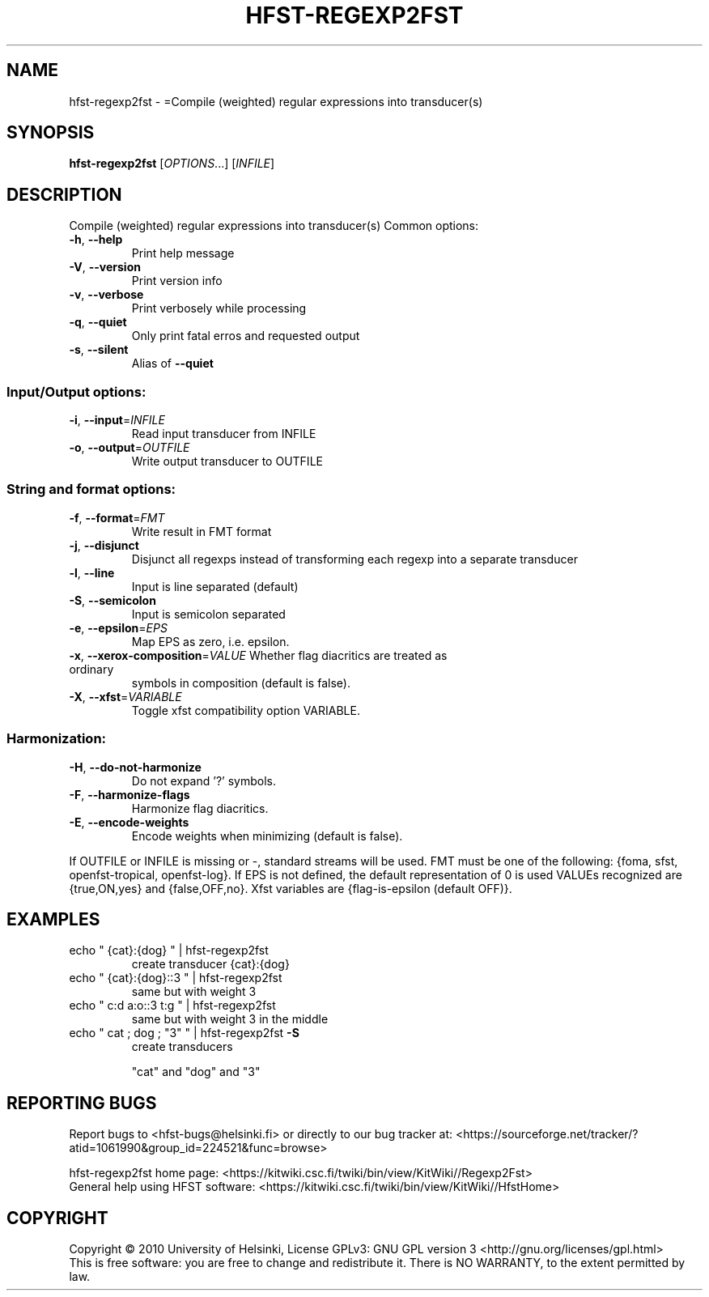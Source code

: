 .\" DO NOT MODIFY THIS FILE!  It was generated by help2man 1.40.4.
.TH HFST-REGEXP2FST "1" "December 2015" "HFST" "User Commands"
.SH NAME
hfst-regexp2fst \- =Compile (weighted) regular expressions into transducer(s)
.SH SYNOPSIS
.B hfst-regexp2fst
[\fIOPTIONS\fR...] [\fIINFILE\fR]
.SH DESCRIPTION
Compile (weighted) regular expressions into transducer(s)
Common options:
.TP
\fB\-h\fR, \fB\-\-help\fR
Print help message
.TP
\fB\-V\fR, \fB\-\-version\fR
Print version info
.TP
\fB\-v\fR, \fB\-\-verbose\fR
Print verbosely while processing
.TP
\fB\-q\fR, \fB\-\-quiet\fR
Only print fatal erros and requested output
.TP
\fB\-s\fR, \fB\-\-silent\fR
Alias of \fB\-\-quiet\fR
.SS "Input/Output options:"
.TP
\fB\-i\fR, \fB\-\-input\fR=\fIINFILE\fR
Read input transducer from INFILE
.TP
\fB\-o\fR, \fB\-\-output\fR=\fIOUTFILE\fR
Write output transducer to OUTFILE
.SS "String and format options:"
.TP
\fB\-f\fR, \fB\-\-format\fR=\fIFMT\fR
Write result in FMT format
.TP
\fB\-j\fR, \fB\-\-disjunct\fR
Disjunct all regexps instead of transforming
each regexp into a separate transducer
.TP
\fB\-l\fR, \fB\-\-line\fR
Input is line separated (default)
.TP
\fB\-S\fR, \fB\-\-semicolon\fR
Input is semicolon separated
.TP
\fB\-e\fR, \fB\-\-epsilon\fR=\fIEPS\fR
Map EPS as zero, i.e. epsilon.
.TP
\fB\-x\fR, \fB\-\-xerox\-composition\fR=\fIVALUE\fR Whether flag diacritics are treated as ordinary
symbols in composition (default is false).
.TP
\fB\-X\fR, \fB\-\-xfst\fR=\fIVARIABLE\fR
Toggle xfst compatibility option VARIABLE.
.SS "Harmonization:"
.TP
\fB\-H\fR, \fB\-\-do\-not\-harmonize\fR
Do not expand '?' symbols.
.TP
\fB\-F\fR, \fB\-\-harmonize\-flags\fR
Harmonize flag diacritics.
.TP
\fB\-E\fR, \fB\-\-encode\-weights\fR
Encode weights when minimizing (default is false).
.PP
If OUTFILE or INFILE is missing or \-, standard streams will be used.
FMT must be one of the following: {foma, sfst, openfst\-tropical, openfst\-log}.
If EPS is not defined, the default representation of 0 is used
VALUEs recognized are {true,ON,yes} and {false,OFF,no}.
Xfst variables are {flag\-is\-epsilon (default OFF)}.
.SH EXAMPLES
.TP
echo " {cat}:{dog} " | hfst\-regexp2fst
create transducer {cat}:{dog}
.TP
echo " {cat}:{dog}::3 " | hfst\-regexp2fst
same but with weight 3
.TP
echo " c:d a:o::3 t:g " | hfst\-regexp2fst
same but with weight 3
in the middle
.TP
echo " cat ; dog ; "3" " | hfst\-regexp2fst \fB\-S\fR
create transducers
.IP
"cat" and "dog" and "3"
.SH "REPORTING BUGS"
Report bugs to <hfst\-bugs@helsinki.fi> or directly to our bug tracker at:
<https://sourceforge.net/tracker/?atid=1061990&group_id=224521&func=browse>
.PP
hfst\-regexp2fst home page:
<https://kitwiki.csc.fi/twiki/bin/view/KitWiki//Regexp2Fst>
.br
General help using HFST software:
<https://kitwiki.csc.fi/twiki/bin/view/KitWiki//HfstHome>
.SH COPYRIGHT
Copyright \(co 2010 University of Helsinki,
License GPLv3: GNU GPL version 3 <http://gnu.org/licenses/gpl.html>
.br
This is free software: you are free to change and redistribute it.
There is NO WARRANTY, to the extent permitted by law.
